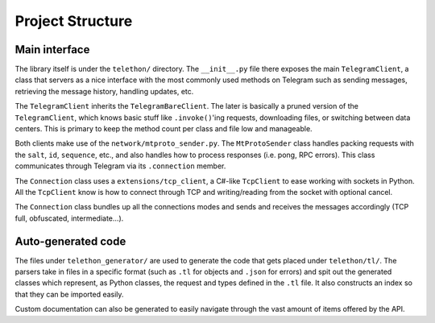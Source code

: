 =================
Project Structure
=================


Main interface
**************

The library itself is under the ``telethon/`` directory. The
``__init__.py`` file there exposes the main ``TelegramClient``, a class
that servers as a nice interface with the most commonly used methods on
Telegram such as sending messages, retrieving the message history,
handling updates, etc.

The ``TelegramClient`` inherits the ``TelegramBareClient``. The later is
basically a pruned version of the ``TelegramClient``, which knows basic
stuff like ``.invoke()``\ 'ing requests, downloading files, or switching
between data centers. This is primary to keep the method count per class
and file low and manageable.

Both clients make use of the ``network/mtproto_sender.py``. The
``MtProtoSender`` class handles packing requests with the ``salt``,
``id``, ``sequence``, etc., and also handles how to process responses
(i.e. pong, RPC errors). This class communicates through Telegram via
its ``.connection`` member.

The ``Connection`` class uses a ``extensions/tcp_client``, a C#-like
``TcpClient`` to ease working with sockets in Python. All the
``TcpClient`` know is how to connect through TCP and writing/reading
from the socket with optional cancel.

The ``Connection`` class bundles up all the connections modes and sends
and receives the messages accordingly (TCP full, obfuscated,
intermediate…).

Auto-generated code
*******************

The files under ``telethon_generator/`` are used to generate the code
that gets placed under ``telethon/tl/``. The parsers take in files in
a specific format (such as ``.tl`` for objects and ``.json`` for errors)
and spit out the generated classes which represent, as Python classes,
the request and types defined in the ``.tl`` file. It also constructs
an index so that they can be imported easily.

Custom documentation can also be generated to easily navigate through
the vast amount of items offered by the API.
